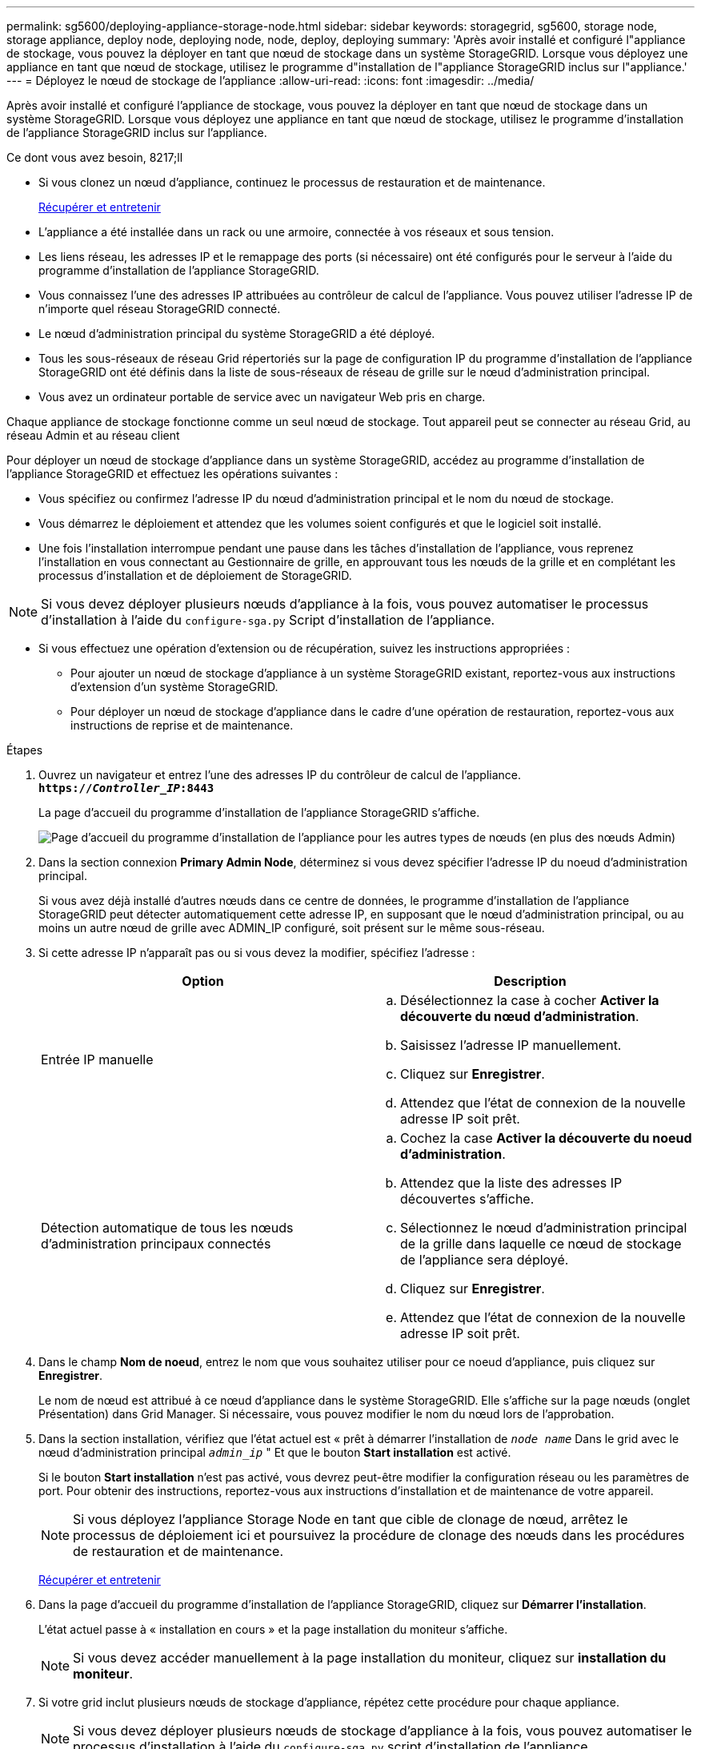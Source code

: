 ---
permalink: sg5600/deploying-appliance-storage-node.html 
sidebar: sidebar 
keywords: storagegrid, sg5600, storage node, storage appliance, deploy node, deploying node, node, deploy, deploying 
summary: 'Après avoir installé et configuré l"appliance de stockage, vous pouvez la déployer en tant que nœud de stockage dans un système StorageGRID. Lorsque vous déployez une appliance en tant que nœud de stockage, utilisez le programme d"installation de l"appliance StorageGRID inclus sur l"appliance.' 
---
= Déployez le nœud de stockage de l'appliance
:allow-uri-read: 
:icons: font
:imagesdir: ../media/


[role="lead"]
Après avoir installé et configuré l'appliance de stockage, vous pouvez la déployer en tant que nœud de stockage dans un système StorageGRID. Lorsque vous déployez une appliance en tant que nœud de stockage, utilisez le programme d'installation de l'appliance StorageGRID inclus sur l'appliance.

.Ce dont vous avez besoin, 8217;ll
* Si vous clonez un nœud d'appliance, continuez le processus de restauration et de maintenance.
+
xref:../maintain/index.adoc[Récupérer et entretenir]

* L'appliance a été installée dans un rack ou une armoire, connectée à vos réseaux et sous tension.
* Les liens réseau, les adresses IP et le remappage des ports (si nécessaire) ont été configurés pour le serveur à l'aide du programme d'installation de l'appliance StorageGRID.
* Vous connaissez l'une des adresses IP attribuées au contrôleur de calcul de l'appliance. Vous pouvez utiliser l'adresse IP de n'importe quel réseau StorageGRID connecté.
* Le nœud d'administration principal du système StorageGRID a été déployé.
* Tous les sous-réseaux de réseau Grid répertoriés sur la page de configuration IP du programme d'installation de l'appliance StorageGRID ont été définis dans la liste de sous-réseaux de réseau de grille sur le nœud d'administration principal.
* Vous avez un ordinateur portable de service avec un navigateur Web pris en charge.


Chaque appliance de stockage fonctionne comme un seul nœud de stockage. Tout appareil peut se connecter au réseau Grid, au réseau Admin et au réseau client

Pour déployer un nœud de stockage d'appliance dans un système StorageGRID, accédez au programme d'installation de l'appliance StorageGRID et effectuez les opérations suivantes :

* Vous spécifiez ou confirmez l'adresse IP du nœud d'administration principal et le nom du nœud de stockage.
* Vous démarrez le déploiement et attendez que les volumes soient configurés et que le logiciel soit installé.
* Une fois l'installation interrompue pendant une pause dans les tâches d'installation de l'appliance, vous reprenez l'installation en vous connectant au Gestionnaire de grille, en approuvant tous les nœuds de la grille et en complétant les processus d'installation et de déploiement de StorageGRID.



NOTE: Si vous devez déployer plusieurs nœuds d'appliance à la fois, vous pouvez automatiser le processus d'installation à l'aide du `configure-sga.py` Script d'installation de l'appliance.

* Si vous effectuez une opération d'extension ou de récupération, suivez les instructions appropriées :
+
** Pour ajouter un nœud de stockage d'appliance à un système StorageGRID existant, reportez-vous aux instructions d'extension d'un système StorageGRID.
** Pour déployer un nœud de stockage d'appliance dans le cadre d'une opération de restauration, reportez-vous aux instructions de reprise et de maintenance.




.Étapes
. Ouvrez un navigateur et entrez l'une des adresses IP du contrôleur de calcul de l'appliance. +
`*https://_Controller_IP_:8443*`
+
La page d'accueil du programme d'installation de l'appliance StorageGRID s'affiche.

+
image::../media/appliance_installer_home_start_installation_enabled.gif[Page d'accueil du programme d'installation de l'appliance pour les autres types de nœuds (en plus des nœuds Admin)]

. Dans la section connexion *Primary Admin Node*, déterminez si vous devez spécifier l'adresse IP du noeud d'administration principal.
+
Si vous avez déjà installé d'autres nœuds dans ce centre de données, le programme d'installation de l'appliance StorageGRID peut détecter automatiquement cette adresse IP, en supposant que le nœud d'administration principal, ou au moins un autre nœud de grille avec ADMIN_IP configuré, soit présent sur le même sous-réseau.

. Si cette adresse IP n'apparaît pas ou si vous devez la modifier, spécifiez l'adresse :
+
|===
| Option | Description 


 a| 
Entrée IP manuelle
 a| 
.. Désélectionnez la case à cocher *Activer la découverte du nœud d'administration*.
.. Saisissez l'adresse IP manuellement.
.. Cliquez sur *Enregistrer*.
.. Attendez que l'état de connexion de la nouvelle adresse IP soit prêt.




 a| 
Détection automatique de tous les nœuds d'administration principaux connectés
 a| 
.. Cochez la case *Activer la découverte du noeud d'administration*.
.. Attendez que la liste des adresses IP découvertes s'affiche.
.. Sélectionnez le nœud d'administration principal de la grille dans laquelle ce nœud de stockage de l'appliance sera déployé.
.. Cliquez sur *Enregistrer*.
.. Attendez que l'état de connexion de la nouvelle adresse IP soit prêt.


|===
. Dans le champ *Nom de noeud*, entrez le nom que vous souhaitez utiliser pour ce noeud d'appliance, puis cliquez sur *Enregistrer*.
+
Le nom de nœud est attribué à ce nœud d'appliance dans le système StorageGRID. Elle s'affiche sur la page nœuds (onglet Présentation) dans Grid Manager. Si nécessaire, vous pouvez modifier le nom du nœud lors de l'approbation.

. Dans la section installation, vérifiez que l'état actuel est « prêt à démarrer l'installation de `_node name_` Dans le grid avec le nœud d'administration principal `_admin_ip_` " Et que le bouton *Start installation* est activé.
+
Si le bouton *Start installation* n'est pas activé, vous devrez peut-être modifier la configuration réseau ou les paramètres de port. Pour obtenir des instructions, reportez-vous aux instructions d'installation et de maintenance de votre appareil.

+

NOTE: Si vous déployez l'appliance Storage Node en tant que cible de clonage de nœud, arrêtez le processus de déploiement ici et poursuivez la procédure de clonage des nœuds dans les procédures de restauration et de maintenance.

+
xref:../maintain/index.adoc[Récupérer et entretenir]

. Dans la page d'accueil du programme d'installation de l'appliance StorageGRID, cliquez sur *Démarrer l'installation*.
+
L'état actuel passe à « installation en cours » et la page installation du moniteur s'affiche.

+

NOTE: Si vous devez accéder manuellement à la page installation du moniteur, cliquez sur *installation du moniteur*.

. Si votre grid inclut plusieurs nœuds de stockage d'appliance, répétez cette procédure pour chaque appliance.
+

NOTE: Si vous devez déployer plusieurs nœuds de stockage d'appliance à la fois, vous pouvez automatiser le processus d'installation à l'aide du `configure-sga.py` script d'installation de l'appliance.



xref:../expand/index.adoc[Développez votre grille]

xref:../maintain/index.adoc[Récupérer et entretenir]
